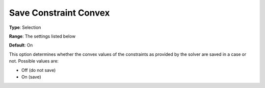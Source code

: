 

.. _Options_Constraints_-_Save_Constraint7:


Save Constraint Convex
======================



**Type**:		Selection	

**Range**:	The settings listed below	

**Default**:	On	



This option determines whether the convex values of the constraints as provided by the solver are saved in a case or not. Possible values are:



*	Off (do not save)
*	On (save)




